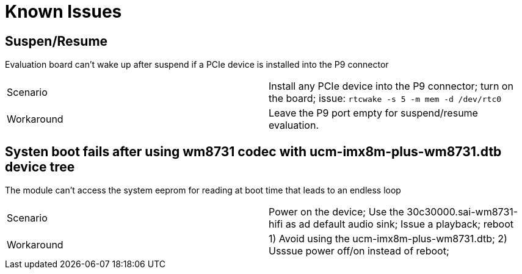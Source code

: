 # Known Issues

## Suspen/Resume
Evaluation board can't wake up after suspend if a PCIe device is installed into the P9 connector

|====
|Scenario|Install any PCIe device into the P9 connector; turn on the board; issue:
```rtcwake -s 5 -m mem -d /dev/rtc0```
|Workaround|Leave the P9 port empty for suspend/resume evaluation.
|====


## Systen boot fails after using wm8731 codec with ucm-imx8m-plus-wm8731.dtb device tree
The module can't access the system eeprom for reading at boot time that leads to an endless loop
|====
|Scenario|Power on the device; Use the 30c30000.sai-wm8731-hifi as ad default audio sink; Issue a playback; reboot
|Workaround|1) Avoid using the ucm-imx8m-plus-wm8731.dtb; 2) Usssue power off/on instead of reboot;
|====
